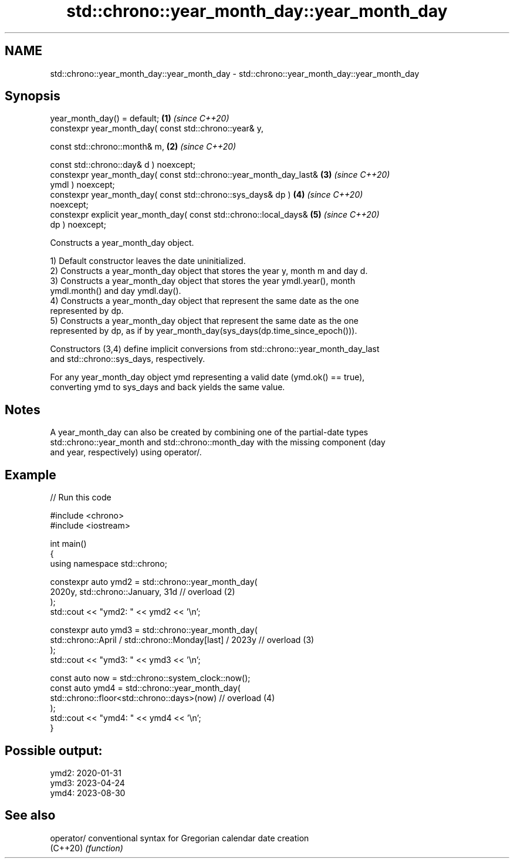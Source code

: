 .TH std::chrono::year_month_day::year_month_day 3 "2024.06.10" "http://cppreference.com" "C++ Standard Libary"
.SH NAME
std::chrono::year_month_day::year_month_day \- std::chrono::year_month_day::year_month_day

.SH Synopsis
   year_month_day() = default;                                        \fB(1)\fP \fI(since C++20)\fP
   constexpr year_month_day( const std::chrono::year& y,

                             const std::chrono::month& m,             \fB(2)\fP \fI(since C++20)\fP

                             const std::chrono::day& d ) noexcept;
   constexpr year_month_day( const std::chrono::year_month_day_last&  \fB(3)\fP \fI(since C++20)\fP
   ymdl ) noexcept;
   constexpr year_month_day( const std::chrono::sys_days& dp )        \fB(4)\fP \fI(since C++20)\fP
   noexcept;
   constexpr explicit year_month_day( const std::chrono::local_days&  \fB(5)\fP \fI(since C++20)\fP
   dp ) noexcept;

   Constructs a year_month_day object.

   1) Default constructor leaves the date uninitialized.
   2) Constructs a year_month_day object that stores the year y, month m and day d.
   3) Constructs a year_month_day object that stores the year ymdl.year(), month
   ymdl.month() and day ymdl.day().
   4) Constructs a year_month_day object that represent the same date as the one
   represented by dp.
   5) Constructs a year_month_day object that represent the same date as the one
   represented by dp, as if by year_month_day(sys_days(dp.time_since_epoch())).

   Constructors (3,4) define implicit conversions from std::chrono::year_month_day_last
   and std::chrono::sys_days, respectively.

   For any year_month_day object ymd representing a valid date (ymd.ok() == true),
   converting ymd to sys_days and back yields the same value.

.SH Notes

   A year_month_day can also be created by combining one of the partial-date types
   std::chrono::year_month and std::chrono::month_day with the missing component (day
   and year, respectively) using operator/.

.SH Example


// Run this code

 #include <chrono>
 #include <iostream>

 int main()
 {
     using namespace std::chrono;

     constexpr auto ymd2 = std::chrono::year_month_day(
         2020y, std::chrono::January, 31d // overload (2)
     );
     std::cout << "ymd2: " << ymd2 << '\\n';

     constexpr auto ymd3 = std::chrono::year_month_day(
         std::chrono::April / std::chrono::Monday[last] / 2023y // overload (3)
     );
     std::cout << "ymd3: " << ymd3 << '\\n';

     const auto now = std::chrono::system_clock::now();
     const auto ymd4 = std::chrono::year_month_day(
         std::chrono::floor<std::chrono::days>(now) // overload (4)
     );
     std::cout << "ymd4: " << ymd4 << '\\n';
 }

.SH Possible output:

 ymd2: 2020-01-31
 ymd3: 2023-04-24
 ymd4: 2023-08-30

.SH See also

   operator/ conventional syntax for Gregorian calendar date creation
   (C++20)   \fI(function)\fP
